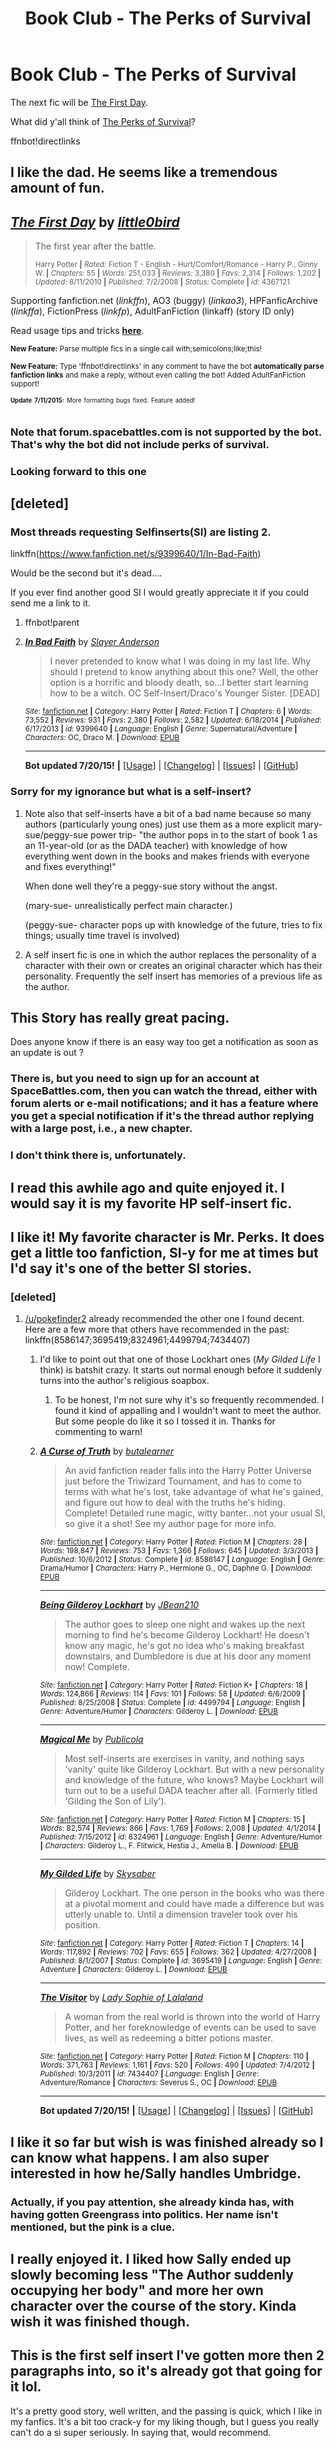 #+TITLE: Book Club - The Perks of Survival

* Book Club - The Perks of Survival
:PROPERTIES:
:Author: denarii
:Score: 26
:DateUnix: 1437152175.0
:DateShort: 2015-Jul-17
:FlairText: Discussion
:END:
The next fic will be [[https://www.fanfiction.net/s/4367121/1/The-First-Day][The First Day]].

What did y'all think of [[https://forums.spacebattles.com/threads/the-perks-of-survival-hp-si.311621/][The Perks of Survival]]?

ffnbot!directlinks


** I like the dad. He seems like a tremendous amount of fun.
:PROPERTIES:
:Author: bloopenstein
:Score: 5
:DateUnix: 1437209413.0
:DateShort: 2015-Jul-18
:END:


** [[http://www.fanfiction.net/s/4367121/1/][*/The First Day/*]] by [[https://www.fanfiction.net/u/1443437/little0bird][/little0bird/]]

#+begin_quote
  The first year after the battle.

  ^{Harry Potter *|* /Rated:/ Fiction T - English - Hurt/Comfort/Romance - Harry P., Ginny W. *|* /Chapters:/ 55 *|* /Words:/ 251,033 *|* /Reviews:/ 3,380 *|* /Favs:/ 2,314 *|* /Follows:/ 1,202 *|* /Updated:/ 8/11/2010 *|* /Published:/ 7/2/2008 *|* /Status:/ Complete *|* /id:/ 4367121}
#+end_quote

Supporting fanfiction.net (/linkffn/), AO3 (buggy) (/linkao3/), HPFanficArchive (/linkffa/), FictionPress (/linkfp/), AdultFanFiction (linkaff) (story ID only)

Read usage tips and tricks [[https://github.com/tusing/reddit-ffn-bot/blob/master/README.md][*here*]].

^{*New Feature:* Parse multiple fics in a single call with;semicolons;like;this!}

^{*New Feature:* Type 'ffnbot!directlinks' in any comment to have the bot *automatically parse fanfiction links* and make a reply, without even calling the bot! Added AdultFanFiction support!}

^{^{*Update*}} ^{^{*7/11/2015:*}} ^{^{More}} ^{^{formatting}} ^{^{bugs}} ^{^{fixed.}} ^{^{Feature}} ^{^{added!}}
:PROPERTIES:
:Author: FanfictionBot
:Score: 6
:DateUnix: 1437152556.0
:DateShort: 2015-Jul-17
:END:

*** Note that forum.spacebattles.com is not supported by the bot. That's why the bot did not include perks of survival.
:PROPERTIES:
:Author: StuxCrystal
:Score: 3
:DateUnix: 1437212062.0
:DateShort: 2015-Jul-18
:END:


*** Looking forward to this one
:PROPERTIES:
:Author: OwlPostAgain
:Score: 2
:DateUnix: 1438924322.0
:DateShort: 2015-Aug-07
:END:


** [deleted]
:PROPERTIES:
:Score: 5
:DateUnix: 1437542427.0
:DateShort: 2015-Jul-22
:END:

*** Most threads requesting Selfinserts(SI) are listing 2.

linkffn([[https://www.fanfiction.net/s/9399640/1/In-Bad-Faith]])

Would be the second but it's dead....

If you ever find another good SI I would greatly appreciate it if you could send me a link to it.
:PROPERTIES:
:Author: pokefinder2
:Score: 3
:DateUnix: 1437573236.0
:DateShort: 2015-Jul-22
:END:

**** ffnbot!parent
:PROPERTIES:
:Author: StuxCrystal
:Score: 3
:DateUnix: 1437635681.0
:DateShort: 2015-Jul-23
:END:


**** [[http://www.fanfiction.net/s/9399640/1/][*/In Bad Faith/*]] by [[https://www.fanfiction.net/u/922715/Slayer-Anderson][/Slayer Anderson/]]

#+begin_quote
  I never pretended to know what I was doing in my last life. Why should I pretend to know anything about this one? Well, the other option is a horrific and bloody death, so...I better start learning how to be a witch. OC Self-Insert/Draco's Younger Sister. [DEAD]
#+end_quote

^{/Site/: [[http://www.fanfiction.net/][fanfiction.net]] *|* /Category/: Harry Potter *|* /Rated/: Fiction T *|* /Chapters/: 6 *|* /Words/: 73,552 *|* /Reviews/: 931 *|* /Favs/: 2,380 *|* /Follows/: 2,582 *|* /Updated/: 6/18/2014 *|* /Published/: 6/17/2013 *|* /id/: 9399640 *|* /Language/: English *|* /Genre/: Supernatural/Adventure *|* /Characters/: OC, Draco M. *|* /Download/: [[http://ficsave.com/?story_url=https://www.fanfiction.net/s/9399640/1/In-Bad-Faith&format=epub&auto_download=yes][EPUB]]}

--------------

*Bot updated 7/20/15!* *|* [[[https://github.com/tusing/reddit-ffn-bot/wiki/Usage][Usage]]] | [[[https://github.com/tusing/reddit-ffn-bot/wiki/Changelog][Changelog]]] | [[[https://github.com/tusing/reddit-ffn-bot/issues/][Issues]]] | [[[https://github.com/tusing/reddit-ffn-bot/][GitHub]]]
:PROPERTIES:
:Author: FanfictionBot
:Score: 2
:DateUnix: 1437635706.0
:DateShort: 2015-Jul-23
:END:


*** Sorry for my ignorance but what is a self-insert?
:PROPERTIES:
:Author: BlueLightsInYourEyes
:Score: 2
:DateUnix: 1437591140.0
:DateShort: 2015-Jul-22
:END:

**** Note also that self-inserts have a bit of a bad name because so many authors (particularly young ones) just use them as a more explicit mary-sue/peggy-sue power trip- "the author pops in to the start of book 1 as an 11-year-old (or as the DADA teacher) with knowledge of how everything went down in the books and makes friends with everyone and fixes everything!"

When done well they're a peggy-sue story without the angst.

(mary-sue- unrealistically perfect main character.)

(peggy-sue- character pops up with knowledge of the future, tries to fix things; usually time travel is involved)
:PROPERTIES:
:Author: PresN
:Score: 2
:DateUnix: 1437620698.0
:DateShort: 2015-Jul-23
:END:


**** A self insert fic is one in which the author replaces the personality of a character with their own or creates an original character which has their personality. Frequently the self insert has memories of a previous life as the author.
:PROPERTIES:
:Score: 1
:DateUnix: 1437596173.0
:DateShort: 2015-Jul-23
:END:


** This Story has really great pacing.

Does anyone know if there is an easy way too get a notification as soon as an update is out ?
:PROPERTIES:
:Author: pokefinder2
:Score: 3
:DateUnix: 1437377931.0
:DateShort: 2015-Jul-20
:END:

*** There is, but you need to sign up for an account at SpaceBattles.com, then you can watch the thread, either with forum alerts or e-mail notifications; and it has a feature where you get a special notification if it's the thread author replying with a large post, i.e., a new chapter.
:PROPERTIES:
:Author: turbinicarpus
:Score: 4
:DateUnix: 1437414463.0
:DateShort: 2015-Jul-20
:END:


*** I don't think there is, unfortunately.
:PROPERTIES:
:Author: denarii
:Score: 1
:DateUnix: 1437400342.0
:DateShort: 2015-Jul-20
:END:


** I read this awhile ago and quite enjoyed it. I would say it is my favorite HP self-insert fic.
:PROPERTIES:
:Author: MeijiHao
:Score: 2
:DateUnix: 1437505709.0
:DateShort: 2015-Jul-21
:END:


** I like it! My favorite character is Mr. Perks. It does get a little too fanfiction, SI-y for me at times but I'd say it's one of the better SI stories.
:PROPERTIES:
:Author: boomberrybella
:Score: 2
:DateUnix: 1437949178.0
:DateShort: 2015-Jul-27
:END:

*** [deleted]
:PROPERTIES:
:Score: 2
:DateUnix: 1437979526.0
:DateShort: 2015-Jul-27
:END:

**** [[/u/pokefinder2]] already recommended the other one I found decent. Here are a few more that others have recommended in the past: linkffn(8586147;3695419;8324961;4499794;7434407)
:PROPERTIES:
:Author: boomberrybella
:Score: 1
:DateUnix: 1438003976.0
:DateShort: 2015-Jul-27
:END:

***** I'd like to point out that one of those Lockhart ones (/My Gilded Life/ I think) is batshit crazy. It starts out normal enough before it suddenly turns into the author's religious soapbox.
:PROPERTIES:
:Author: denarii
:Score: 7
:DateUnix: 1438024575.0
:DateShort: 2015-Jul-27
:END:

****** To be honest, I'm not sure why it's so frequently recommended. I found it kind of appalling and I wouldn't want to meet the author. But some people do like it so I tossed it in. Thanks for commenting to warn!
:PROPERTIES:
:Author: boomberrybella
:Score: 3
:DateUnix: 1438031654.0
:DateShort: 2015-Jul-28
:END:


***** [[http://www.fanfiction.net/s/8586147/1/][*/A Curse of Truth/*]] by [[https://www.fanfiction.net/u/4024547/butalearner][/butalearner/]]

#+begin_quote
  An avid fanfiction reader falls into the Harry Potter Universe just before the Triwizard Tournament, and has to come to terms with what he's lost, take advantage of what he's gained, and figure out how to deal with the truths he's hiding. Complete! Detailed rune magic, witty banter...not your usual SI, so give it a shot! See my author page for more info.
#+end_quote

^{/Site/: [[http://www.fanfiction.net/][fanfiction.net]] *|* /Category/: Harry Potter *|* /Rated/: Fiction M *|* /Chapters/: 28 *|* /Words/: 198,847 *|* /Reviews/: 753 *|* /Favs/: 1,366 *|* /Follows/: 645 *|* /Updated/: 3/3/2013 *|* /Published/: 10/6/2012 *|* /Status/: Complete *|* /id/: 8586147 *|* /Language/: English *|* /Genre/: Drama/Humor *|* /Characters/: Harry P., Hermione G., OC, Daphne G. *|* /Download/: [[http://ficsave.com/?story_url=https://www.fanfiction.net/s/8586147&format=epub&auto_download=yes][EPUB]]}

--------------

[[http://www.fanfiction.net/s/4499794/1/][*/Being Gilderoy Lockhart/*]] by [[https://www.fanfiction.net/u/1675975/JBean210][/JBean210/]]

#+begin_quote
  The author goes to sleep one night and wakes up the next morning to find he's become Gilderoy Lockhart! He doesn't know any magic, he's got no idea who's making breakfast downstairs, and Dumbledore is due at his door any moment now! Complete.
#+end_quote

^{/Site/: [[http://www.fanfiction.net/][fanfiction.net]] *|* /Category/: Harry Potter *|* /Rated/: Fiction K+ *|* /Chapters/: 18 *|* /Words/: 124,866 *|* /Reviews/: 114 *|* /Favs/: 101 *|* /Follows/: 58 *|* /Updated/: 6/6/2009 *|* /Published/: 8/25/2008 *|* /Status/: Complete *|* /id/: 4499794 *|* /Language/: English *|* /Genre/: Adventure/Humor *|* /Characters/: Gilderoy L. *|* /Download/: [[http://ficsave.com/?story_url=https://www.fanfiction.net/s/4499794&format=epub&auto_download=yes][EPUB]]}

--------------

[[http://www.fanfiction.net/s/8324961/1/][*/Magical Me/*]] by [[https://www.fanfiction.net/u/3909547/Publicola][/Publicola/]]

#+begin_quote
  Most self-inserts are exercises in vanity, and nothing says 'vanity' quite like Gilderoy Lockhart. But with a new personality and knowledge of the future, who knows? Maybe Lockhart will turn out to be a useful DADA teacher after all. (Formerly titled 'Gilding the Son of Lily').
#+end_quote

^{/Site/: [[http://www.fanfiction.net/][fanfiction.net]] *|* /Category/: Harry Potter *|* /Rated/: Fiction M *|* /Chapters/: 15 *|* /Words/: 82,574 *|* /Reviews/: 866 *|* /Favs/: 1,769 *|* /Follows/: 2,008 *|* /Updated/: 4/1/2014 *|* /Published/: 7/15/2012 *|* /id/: 8324961 *|* /Language/: English *|* /Genre/: Adventure/Humor *|* /Characters/: Gilderoy L., F. Flitwick, Hestia J., Amelia B. *|* /Download/: [[http://ficsave.com/?story_url=https://www.fanfiction.net/s/8324961&format=epub&auto_download=yes][EPUB]]}

--------------

[[http://www.fanfiction.net/s/3695419/1/][*/My Gilded Life/*]] by [[https://www.fanfiction.net/u/40569/Skysaber][/Skysaber/]]

#+begin_quote
  Gilderoy Lockhart. The one person in the books who was there at a pivotal moment and could have made a difference but was utterly unable to. Until a dimension traveler took over his position.
#+end_quote

^{/Site/: [[http://www.fanfiction.net/][fanfiction.net]] *|* /Category/: Harry Potter *|* /Rated/: Fiction T *|* /Chapters/: 14 *|* /Words/: 117,892 *|* /Reviews/: 702 *|* /Favs/: 655 *|* /Follows/: 362 *|* /Updated/: 4/27/2008 *|* /Published/: 8/1/2007 *|* /Status/: Complete *|* /id/: 3695419 *|* /Language/: English *|* /Genre/: Adventure *|* /Characters/: Gilderoy L. *|* /Download/: [[http://ficsave.com/?story_url=https://www.fanfiction.net/s/3695419&format=epub&auto_download=yes][EPUB]]}

--------------

[[http://www.fanfiction.net/s/7434407/1/][*/The Visitor/*]] by [[https://www.fanfiction.net/u/3264160/Lady-Sophie-of-Lalaland][/Lady Sophie of Lalaland/]]

#+begin_quote
  A woman from the real world is thrown into the world of Harry Potter, and her foreknowledge of events can be used to save lives, as well as redeeming a bitter potions master.
#+end_quote

^{/Site/: [[http://www.fanfiction.net/][fanfiction.net]] *|* /Category/: Harry Potter *|* /Rated/: Fiction M *|* /Chapters/: 110 *|* /Words/: 371,763 *|* /Reviews/: 1,161 *|* /Favs/: 520 *|* /Follows/: 490 *|* /Updated/: 7/4/2012 *|* /Published/: 10/3/2011 *|* /id/: 7434407 *|* /Language/: English *|* /Genre/: Adventure/Romance *|* /Characters/: Severus S., OC *|* /Download/: [[http://ficsave.com/?story_url=https://www.fanfiction.net/s/7434407&format=epub&auto_download=yes][EPUB]]}

--------------

*Bot updated 7/20/15!* *|* [[[https://github.com/tusing/reddit-ffn-bot/wiki/Usage][Usage]]] | [[[https://github.com/tusing/reddit-ffn-bot/wiki/Changelog][Changelog]]] | [[[https://github.com/tusing/reddit-ffn-bot/issues/][Issues]]] | [[[https://github.com/tusing/reddit-ffn-bot/][GitHub]]]
:PROPERTIES:
:Author: FanfictionBot
:Score: 3
:DateUnix: 1438004067.0
:DateShort: 2015-Jul-27
:END:


** I like it so far but wish is was finished already so I can know what happens. I am also super interested in how he/Sally handles Umbridge.
:PROPERTIES:
:Author: colormiconfused
:Score: 2
:DateUnix: 1438155342.0
:DateShort: 2015-Jul-29
:END:

*** Actually, if you pay attention, she already kinda has, with having gotten Greengrass into politics. Her name isn't mentioned, but the pink is a clue.
:PROPERTIES:
:Author: jcfiala
:Score: 3
:DateUnix: 1438268503.0
:DateShort: 2015-Jul-30
:END:


** I really enjoyed it. I liked how Sally ended up slowly becoming less "The Author suddenly occupying her body" and more her own character over the course of the story. Kinda wish it was finished though.
:PROPERTIES:
:Author: Anchupom
:Score: 2
:DateUnix: 1438180256.0
:DateShort: 2015-Jul-29
:END:


** This is the first self insert I've gotten more then 2 paragraphs into, so it's already got that going for it lol.

It's a pretty good story, well written, and the passing is quick, which I like in my fanfics. It's a bit too crack-y for my liking though, but I guess you really can't do a si super seriously. In saying that, would recommend.
:PROPERTIES:
:Author: zluj
:Score: 1
:DateUnix: 1438788271.0
:DateShort: 2015-Aug-05
:END:
